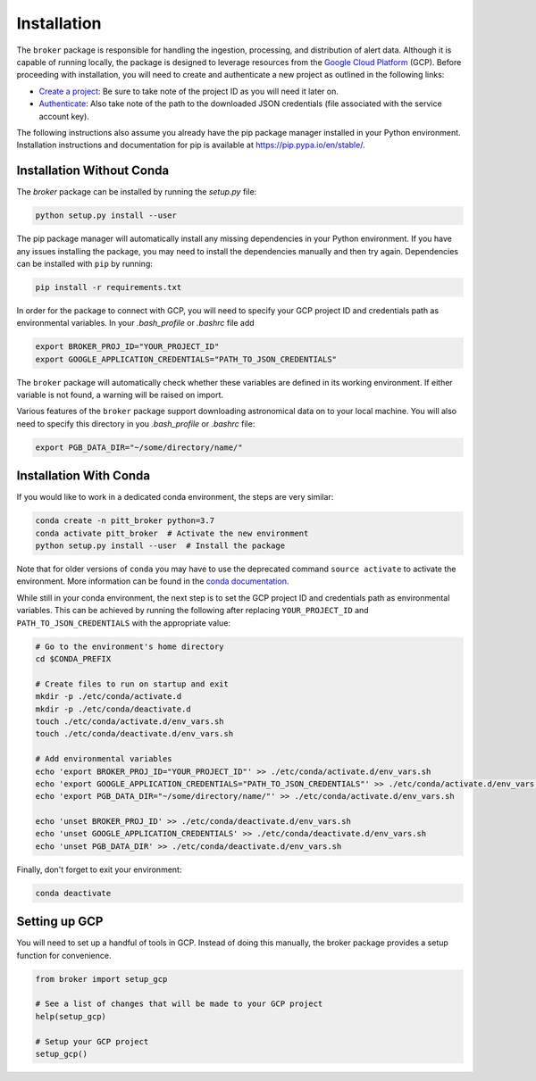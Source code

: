 Installation
============

The ``broker`` package is responsible for handling the ingestion, processing,
and distribution of alert data. Although it is capable of running locally, the
package is designed to leverage resources from the `Google Cloud Platform`_
(GCP). Before proceeding with installation, you will need to create and
authenticate a new project as outlined in the following links:

- `Create a project`_: Be sure to take note of the project ID as you will
  need it later on.

- `Authenticate`_: Also take note of the path to the downloaded JSON
  credentials (file associated with the service account key).

The following instructions also assume you already have the pip
package manager installed in your Python environment. Installation
instructions and documentation for pip is available at
`https://pip.pypa.io/en/stable/ <https://pip.pypa.io/en/stable/>`_.

Installation Without Conda
--------------------------

The `broker` package can be installed by running the `setup.py` file:

.. code:: bash

    python setup.py install --user

The pip package manager will automatically install any missing dependencies in
your Python environment. If you have any issues installing the package, you may
need to install the dependencies manually and then try again. Dependencies can
be installed with ``pip`` by running:

.. code:: bash

    pip install -r requirements.txt

In order for the package to connect with GCP, you will need to specify your
GCP project ID and credentials path as environmental variables. In your
`.bash_profile` or `.bashrc` file add

.. code:: bash

    export BROKER_PROJ_ID="YOUR_PROJECT_ID"
    export GOOGLE_APPLICATION_CREDENTIALS="PATH_TO_JSON_CREDENTIALS"

The ``broker`` package will automatically check whether these variables are
defined in its working environment. If either variable is not found, a warning
will be raised on import.

Various features of the ``broker`` package support downloading astronomical
data on to your local machine. You will also need to specify this directory in
you `.bash_profile` or `.bashrc` file:

.. code:: bash

    export PGB_DATA_DIR="~/some/directory/name/"


Installation With Conda
-----------------------

If you would like to work in a dedicated conda environment, the steps are very
similar:

.. code:: bash

   conda create -n pitt_broker python=3.7
   conda activate pitt_broker  # Activate the new environment
   python setup.py install --user  # Install the package

Note that for older versions of ``conda`` you may have to use the
deprecated command ``source activate`` to activate the environment.
More information can be found in the `conda documentation`_.

While still in your conda environment, the next step is to set the GCP
project ID and credentials path as environmental variables. This can be
achieved by running the following after replacing ``YOUR_PROJECT_ID`` and
``PATH_TO_JSON_CREDENTIALS`` with the appropriate value:

.. code:: bash

   # Go to the environment's home directory
   cd $CONDA_PREFIX

   # Create files to run on startup and exit
   mkdir -p ./etc/conda/activate.d
   mkdir -p ./etc/conda/deactivate.d
   touch ./etc/conda/activate.d/env_vars.sh
   touch ./etc/conda/deactivate.d/env_vars.sh

   # Add environmental variables
   echo 'export BROKER_PROJ_ID="YOUR_PROJECT_ID"' >> ./etc/conda/activate.d/env_vars.sh
   echo 'export GOOGLE_APPLICATION_CREDENTIALS="PATH_TO_JSON_CREDENTIALS"' >> ./etc/conda/activate.d/env_vars.sh
   echo 'export PGB_DATA_DIR="~/some/directory/name/"' >> ./etc/conda/activate.d/env_vars.sh

   echo 'unset BROKER_PROJ_ID' >> ./etc/conda/deactivate.d/env_vars.sh
   echo 'unset GOOGLE_APPLICATION_CREDENTIALS' >> ./etc/conda/deactivate.d/env_vars.sh
   echo 'unset PGB_DATA_DIR' >> ./etc/conda/deactivate.d/env_vars.sh

Finally, don't forget to exit your environment:

.. code:: bash

   conda deactivate

Setting up GCP
--------------

You will need to set up a handful of tools in GCP. Instead of doing this
manually, the broker package provides a setup function for convenience.

.. code:: python

    from broker import setup_gcp

    # See a list of changes that will be made to your GCP project
    help(setup_gcp)

    # Setup your GCP project
    setup_gcp()

.. _Create a project: https://cloud.google.com/resource-manager/docs/creating-managing-projects
.. _Authenticate: https://cloud.google.com/docs/authentication/getting-started
.. _here: https://cloud.google.com/resource-manager/docs/creating-managing-projects
.. _Google Cloud Platform: https://cloud.google.com
.. _conda documentation: https://docs.conda.io/projects/conda/en/latest/user-guide/tasks/manage-environments.html